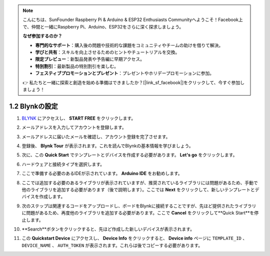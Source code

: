 .. note::

    こんにちは、SunFounder Raspberry Pi & Arduino & ESP32 Enthusiasts Communityへようこそ！Facebook上で、仲間と一緒にRaspberry Pi、Arduino、ESP32をさらに深く探求しましょう。

    **なぜ参加するのか？**

    - **専門的なサポート**：購入後の問題や技術的な課題をコミュニティやチームの助けを借りて解決。
    - **学びと共有**：スキルを向上させるためのヒントやチュートリアルを交換。
    - **限定プレビュー**：新製品発表や予告編に早期アクセス。
    - **特別割引**：最新製品の特別割引を楽しむ。
    - **フェスティブプロモーションとプレゼント**：プレゼントやホリデープロモーションに参加。

    👉 私たちと一緒に探索と創造を始める準備はできましたか？[|link_sf_facebook|]をクリックして、今すぐ参加しましょう！
1.2 Blynkの設定
==========================

#. `BLYNK <https://blynk.io/>`_ にアクセスし、 **START FREE** をクリックします。

   .. image:: img/sp220607_142551.png
        :width: 90%

   .. raw:: html

      <br/><br/>

#. メールアドレスを入力してアカウントを登録します。

   .. image:: img/sp220607_142807.png
        :width: 70%
        :align: center

   .. raw:: html

      <br/>

#. メールアドレスに届いたメールを確認し、アカウント登録を完了させます。

   .. image:: img/sp220607_142936.png
    :width: 90%

   .. raw:: html

      <br/><br/>

#. 登録後、 **Blynk Tour** が表示されます。これを読んでBlynkの基本情報を学びましょう。

   .. image:: img/sp220607_143244.png
    :width: 90%

   .. raw:: html

      <br/><br/>

#. 次に、この **Quick Start** でテンプレートとデバイスを作成する必要があります。 **Let's go** をクリックします。

   .. image:: img/sp220607_143608.png
    :width: 90%

   .. raw:: html

      <br/><br/>  

#. ハードウェアと接続タイプを選択します。

   .. image:: img/sp20220614173218.png
    :width: 90%

   .. raw:: html

      <br/><br/>

#. ここで準備する必要のあるIDEが示されています。 **Arduino IDE** をお勧めします。

   .. image:: img/sp20220614173454.png
    :width: 90%

   .. raw:: html

      <br/><br/>

#. ここでは追加する必要のあるライブラリが表示されていますが、推奨されているライブラリには問題があるため、手動で他のライブラリを追加する必要があります（後で説明します）。ここでは **Next** をクリックして、新しいテンプレートとデバイスを作成します。

   .. image:: img/sp20220614173629.png
    :width: 90%

   .. raw:: html

      <br/><br/>

#. 次のステップは関連するコードをアップロードし、ボードをBlynkに接続することですが、先ほど提供されたライブラリに問題があるため、再度他のライブラリを追加する必要があります。ここで **Cancel** をクリックして**Quick Start**を停止します。

   .. image:: img/sp20220614174006.png
    :width: 90%

   .. raw:: html

      <br/><br/>

#. **Search**ボタンをクリックすると、先ほど作成した新しいデバイスが表示されます。

   .. image:: img/sp20220614174410.png
    :width: 90%

   .. raw:: html

      <br/><br/>

#. この **Quickstart Device** にアクセスし、 **Device Info** をクリックすると、 **Device info** ページに ``TEMPLATE_ID`` 、 ``DEVICE_NAME`` 、 ``AUTH_TOKEN`` が表示されます。これらは後でコピーする必要があります。

   .. image:: img/sp20220614174721.png
    :width: 90%
